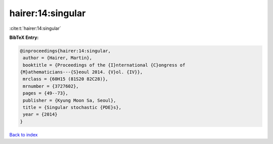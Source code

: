 hairer:14:singular
==================

:cite:t:`hairer:14:singular`

**BibTeX Entry:**

.. code-block:: bibtex

   @inproceedings{hairer:14:singular,
    author = {Hairer, Martin},
    booktitle = {Proceedings of the {I}nternational {C}ongress of
   {M}athematicians---{S}eoul 2014. {V}ol. {IV}},
    mrclass = {60H15 (81S20 82C28)},
    mrnumber = {3727602},
    pages = {49--73},
    publisher = {Kyung Moon Sa, Seoul},
    title = {Singular stochastic {PDE}s},
    year = {2014}
   }

`Back to index <../By-Cite-Keys.html>`__
